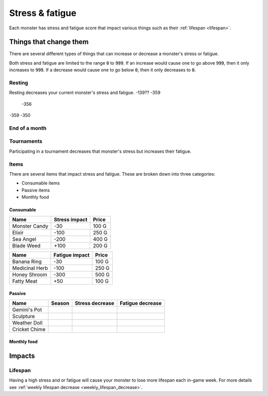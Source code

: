 
.. _stress:

.. _fatigue:

Stress & fatigue
================
Each monster has stress and fatigue score that impact various things such as their :ref:`lifespan <lifespan>`.

Things that change them
-----------------------
There are several different types of things that can increase or decrease a monster's stress or fatigue.

Both stress and fatigue are limited to the range :code:`0` to :code:`999`. If an increase would cause one to go above :code:`999`, then it only increases to :code:`999`. If a decrease would cause one to go below :code:`0`, then it only decreases to :code:`0`.

Resting
^^^^^^^
Resting decreases your current monster's stress and fatigue.
-139?? -359
       -356
-359   -350

End of a month
^^^^^^^^^^^^^^

Tournaments
^^^^^^^^^^^
Participating in a tournament decreases that monster's stress but increases their fatigue.

Items
^^^^^
There are several items that impact stress and fatigue. These are broken down into three categories:

* Consumable items
* Passive items
* Monthly food

Consumable
""""""""""

.. csv-table::
    :header: Name, Stress impact, Price

    Monster Candy, -30, 100 G
    Elixir, -100, 250 G
    Sea Angel, -200, 400 G
    Blade Weed, +100, 200 G

.. csv-table::
    :header: Name, Fatigue impact, Price

    Banana Ring, -30, 100 G
    Medicinal Herb, -100, 250 G
    Honey Shroom, -300, 500 G
    Fatty Meat, +50, 100 G

Passive
"""""""

.. csv-table::
    :header: Name, Season, Stress decrease, Fatigue decrease

    Gemini's Pot
    Sculpture
    Weather Doll
    Cricket Chime

Monthly food
""""""""""""

Impacts
-------

Lifespan
^^^^^^^^
Having a high stress and or fatigue will cause your monster to lose more lifespan each in-game week. For more details see :ref:`weekly lifespan decrease <weekly_lifespan_decrease>`.